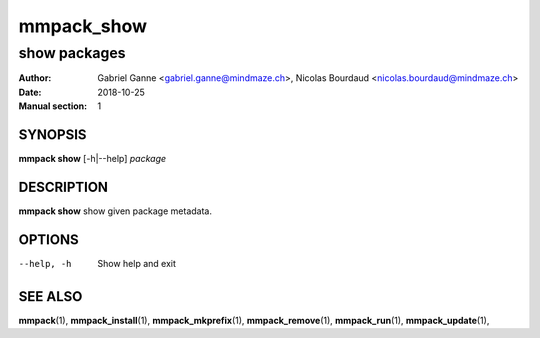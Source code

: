 ===============
mmpack_show
===============

-------------
show packages
-------------

:Author: Gabriel Ganne <gabriel.ganne@mindmaze.ch>,
         Nicolas Bourdaud <nicolas.bourdaud@mindmaze.ch>
:Date: 2018-10-25
:Manual section: 1

SYNOPSIS
========

**mmpack show** [-h|--help] *package*

DESCRIPTION
===========
**mmpack show** show given package metadata.

OPTIONS
=======
--help, -h
  Show help and exit

SEE ALSO
========
**mmpack**\(1),
**mmpack_install**\(1),
**mmpack_mkprefix**\(1),
**mmpack_remove**\(1),
**mmpack_run**\(1),
**mmpack_update**\(1),
